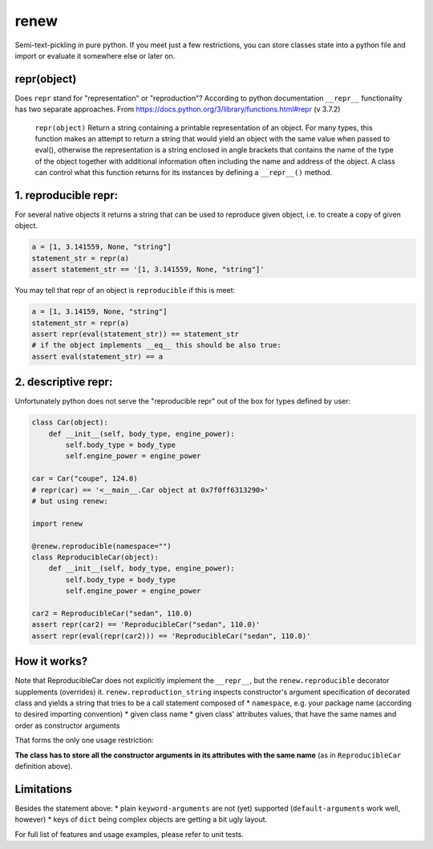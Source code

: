 renew
=====

Semi-text-pickling in pure python. If you meet just a few restrictions,
you can store classes state into a python file and import or evaluate it
somewhere else or later on.

repr(object)
------------

Does ``repr`` stand for "representation" or "reproduction"? According to
python documentation ``__repr__`` functionality has two separate
approaches. From https://docs.python.org/3/library/functions.html#repr
(v 3.7.2)

    ``repr(object)`` Return a string containing a printable
    representation of an object. For many types, this function makes an
    attempt to return a string that would yield an object with the same
    value when passed to eval(), otherwise the representation is a
    string enclosed in angle brackets that contains the name of the type
    of the object together with additional information often including
    the name and address of the object. A class can control what this
    function returns for its instances by defining a ``__repr__()``
    method.

1. reproducible repr:
---------------------

For several native objects it returns a string that can be used to
reproduce given object, i.e. to create a copy of given object.

.. code:: python

    a = [1, 3.141559, None, "string"]
    statement_str = repr(a)
    assert statement_str == '[1, 3.141559, None, "string"]'

You may tell that repr of an object is ``reproducible`` if this is meet:

.. code:: python

    a = [1, 3.14159, None, "string"]
    statement_str = repr(a)
    assert repr(eval(statement_str)) == statement_str
    # if the object implements __eq__ this should be also true:
    assert eval(statement_str) == a

2. descriptive repr:
--------------------

Unfortunately python does not serve the "reproducible repr" out of the
box for types defined by user:

.. code:: python

    class Car(object):
        def __init__(self, body_type, engine_power):
            self.body_type = body_type
            self.engine_power = engine_power

    car = Car("coupe", 124.0)
    # repr(car) == '<__main__.Car object at 0x7f0ff6313290>'
    # but using renew:

    import renew

    @renew.reproducible(namespace="")
    class ReproducibleCar(object):
        def __init__(self, body_type, engine_power):
            self.body_type = body_type
            self.engine_power = engine_power

    car2 = ReproducibleCar("sedan", 110.0)
    assert repr(car2) == 'ReproducibleCar("sedan", 110.0)'
    assert repr(eval(repr(car2))) == 'ReproducibleCar("sedan", 110.0)'

How it works?
-------------

Note that ReproducibleCar does not explicitly implement the
``__repr__``, but the ``renew.reproducible`` decorator supplements
(overrides) it. ``renew.reproduction_string`` inspects constructor's
argument specification of decorated class and yields a string that tries
to be a call statement composed of \* ``namespace``, e.g. your package
name (according to desired importing convention) \* given class name \*
given class' attributes values, that have the same names and order as
constructor arguments

That forms the only one usage restriction:

**The class has to store all the constructor arguments in its attributes
with the same name** (as in ``ReproducibleCar`` definition above).

Limitations
-----------

Besides the statement above: \* plain ``keyword-arguments`` are not
(yet) supported (``default-arguments`` work well, however) \* keys of
``dict`` being complex objects are getting a bit ugly layout.

For full list of features and usage examples, please refer to unit
tests.


